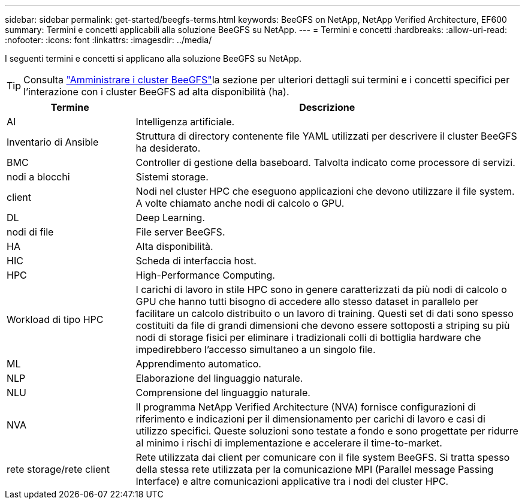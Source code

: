 ---
sidebar: sidebar 
permalink: get-started/beegfs-terms.html 
keywords: BeeGFS on NetApp, NetApp Verified Architecture, EF600 
summary: Termini e concetti applicabili alla soluzione BeeGFS su NetApp. 
---
= Termini e concetti
:hardbreaks:
:allow-uri-read: 
:nofooter: 
:icons: font
:linkattrs: 
:imagesdir: ../media/


[role="lead"]
I seguenti termini e concetti si applicano alla soluzione BeeGFS su NetApp.


TIP: Consulta link:../administer/clusters-overview.html["Amministrare i cluster BeeGFS"]la sezione per ulteriori dettagli sui termini e i concetti specifici per l'interazione con i cluster BeeGFS ad alta disponibilità (ha).

[cols="25h,~"]
|===
| Termine | Descrizione 


 a| 
AI
 a| 
Intelligenza artificiale.



 a| 
Inventario di Ansible
 a| 
Struttura di directory contenente file YAML utilizzati per descrivere il cluster BeeGFS ha desiderato.



 a| 
BMC
 a| 
Controller di gestione della baseboard. Talvolta indicato come processore di servizi.



 a| 
nodi a blocchi
 a| 
Sistemi storage.



 a| 
client
 a| 
Nodi nel cluster HPC che eseguono applicazioni che devono utilizzare il file system. A volte chiamato anche nodi di calcolo o GPU.



 a| 
DL
 a| 
Deep Learning.



 a| 
nodi di file
 a| 
File server BeeGFS.



 a| 
HA
 a| 
Alta disponibilità.



 a| 
HIC
 a| 
Scheda di interfaccia host.



 a| 
HPC
 a| 
High-Performance Computing.



 a| 
Workload di tipo HPC
 a| 
I carichi di lavoro in stile HPC sono in genere caratterizzati da più nodi di calcolo o GPU che hanno tutti bisogno di accedere allo stesso dataset in parallelo per facilitare un calcolo distribuito o un lavoro di training. Questi set di dati sono spesso costituiti da file di grandi dimensioni che devono essere sottoposti a striping su più nodi di storage fisici per eliminare i tradizionali colli di bottiglia hardware che impedirebbero l'accesso simultaneo a un singolo file.



 a| 
ML
 a| 
Apprendimento automatico.



 a| 
NLP
 a| 
Elaborazione del linguaggio naturale.



 a| 
NLU
 a| 
Comprensione del linguaggio naturale.



 a| 
NVA
 a| 
Il programma NetApp Verified Architecture (NVA) fornisce configurazioni di riferimento e indicazioni per il dimensionamento per carichi di lavoro e casi di utilizzo specifici. Queste soluzioni sono testate a fondo e sono progettate per ridurre al minimo i rischi di implementazione e accelerare il time-to-market.



 a| 
rete storage/rete client
 a| 
Rete utilizzata dai client per comunicare con il file system BeeGFS. Si tratta spesso della stessa rete utilizzata per la comunicazione MPI (Parallel message Passing Interface) e altre comunicazioni applicative tra i nodi del cluster HPC.

|===